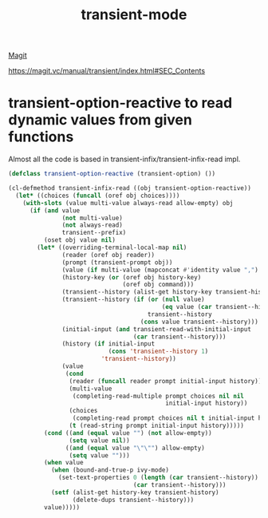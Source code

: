 #+title: transient-mode

[[file:20201024153954-magit.org][Magit]]

https://magit.vc/manual/transient/index.html#SEC_Contents
* transient-option-reactive to read dynamic values from given functions

Almost all the code is based in transient-infix/transient-infix-read impl.

#+BEGIN_SRC emacs-lisp :results silent
(defclass transient-option-reactive (transient-option) ())

(cl-defmethod transient-infix-read ((obj transient-option-reactive))
  (let* ((choices (funcall (oref obj choices))))
    (with-slots (value multi-value always-read allow-empty) obj
      (if (and value
               (not multi-value)
               (not always-read)
               transient--prefix)
          (oset obj value nil)
        (let* ((overriding-terminal-local-map nil)
               (reader (oref obj reader))
               (prompt (transient-prompt obj))
               (value (if multi-value (mapconcat #'identity value ",") value))
               (history-key (or (oref obj history-key)
                                (oref obj command)))
               (transient--history (alist-get history-key transient-history))
               (transient--history (if (or (null value)
                                           (eq value (car transient--history)))
                                       transient--history
                                     (cons value transient--history)))
               (initial-input (and transient-read-with-initial-input
                                   (car transient--history)))
               (history (if initial-input
                            (cons 'transient--history 1)
                          'transient--history))
               (value
                (cond
                 (reader (funcall reader prompt initial-input history))
                 (multi-value
                  (completing-read-multiple prompt choices nil nil
                                            initial-input history))
                 (choices
                  (completing-read prompt choices nil t initial-input history))
                 (t (read-string prompt initial-input history)))))
          (cond ((and (equal value "") (not allow-empty))
                 (setq value nil))
                ((and (equal value "\"\"") allow-empty)
                 (setq value "")))
          (when value
            (when (bound-and-true-p ivy-mode)
              (set-text-properties 0 (length (car transient--history)) nil
                                   (car transient--history)))
            (setf (alist-get history-key transient-history)
                  (delete-dups transient--history)))
          value)))))

#+END_SRC

